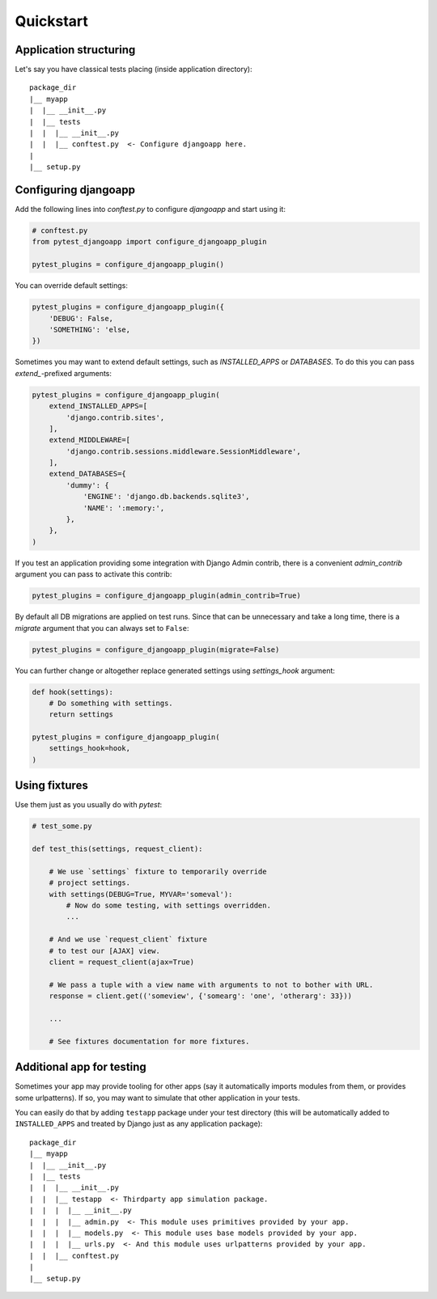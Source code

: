 Quickstart
==========


Application structuring
-----------------------

Let's say you have classical tests placing (inside application directory)::

    package_dir
    |__ myapp
    |  |__ __init__.py
    |  |__ tests
    |  |  |__ __init__.py
    |  |  |__ conftest.py  <- Configure djangoapp here.
    |
    |__ setup.py



Configuring djangoapp
---------------------

Add the following lines into `conftest.py` to configure `djangoapp` and start using it:


.. code-block:: python

    # conftest.py
    from pytest_djangoapp import configure_djangoapp_plugin

    pytest_plugins = configure_djangoapp_plugin()


You can override default settings:

.. code-block:: python

    pytest_plugins = configure_djangoapp_plugin({
        'DEBUG': False,
        'SOMETHING': 'else,
    })


Sometimes you may want to extend default settings, such as `INSTALLED_APPS` or `DATABASES`.
To do this you can pass `extend_`-prefixed arguments:

.. code-block:: python

    pytest_plugins = configure_djangoapp_plugin(
        extend_INSTALLED_APPS=[
            'django.contrib.sites',
        ],
        extend_MIDDLEWARE=[
            'django.contrib.sessions.middleware.SessionMiddleware',
        ],
        extend_DATABASES={
            'dummy': {
                'ENGINE': 'django.db.backends.sqlite3',
                'NAME': ':memory:',
            },
        },
    )


If you test an application providing some integration with Django Admin contrib,
there is a convenient `admin_contrib` argument you can pass to activate this contrib:

.. code-block:: python

    pytest_plugins = configure_djangoapp_plugin(admin_contrib=True)


By default all DB migrations are applied on test runs. Since that can be unnecessary and take a long time,
there is a `migrate` argument that you can always set to ``False``:

.. code-block:: python

    pytest_plugins = configure_djangoapp_plugin(migrate=False)


You can further change or altogether replace generated settings using `settings_hook` argument:

.. code-block:: python

    def hook(settings):
        # Do something with settings.
        return settings

    pytest_plugins = configure_djangoapp_plugin(
        settings_hook=hook,
    )



Using fixtures
--------------

Use them just as you usually do with `pytest`:

.. code-block:: python

    # test_some.py

    def test_this(settings, request_client):

        # We use `settings` fixture to temporarily override
        # project settings.
        with settings(DEBUG=True, MYVAR='someval'):
            # Now do some testing, with settings overridden.
            ...

        # And we use `request_client` fixture
        # to test our [AJAX] view.
        client = request_client(ajax=True)

        # We pass a tuple with a view name with arguments to not to bother with URL.
        response = client.get(('someview', {'somearg': 'one', 'otherarg': 33}))

        ...

        # See fixtures documentation for more fixtures.


Additional app for testing
--------------------------

Sometimes your app may provide tooling for other apps (say it automatically imports modules from them,
or provides some urlpatterns). If so, you may want to simulate that other application in your tests.

You can easily do that by adding ``testapp`` package under your test directory (this will be automatically
added to ``INSTALLED_APPS`` and treated by Django just as any application package)::


    package_dir
    |__ myapp
    |  |__ __init__.py
    |  |__ tests
    |  |  |__ __init__.py
    |  |  |__ testapp  <- Thirdparty app simulation package.
    |  |  |  |__ __init__.py
    |  |  |  |__ admin.py  <- This module uses primitives provided by your app.
    |  |  |  |__ models.py  <- This module uses base models provided by your app.
    |  |  |  |__ urls.py  <- And this module uses urlpatterns provided by your app.
    |  |  |__ conftest.py
    |
    |__ setup.py

